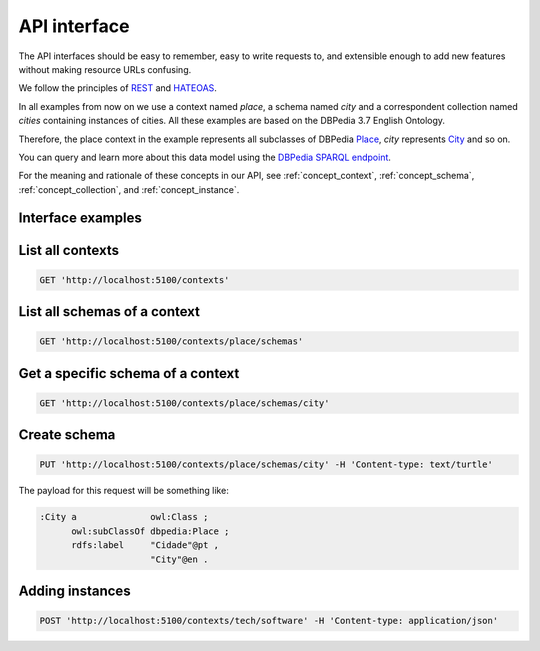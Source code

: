 API interface
=============

The API interfaces should be easy to remember,
easy to write requests to, and extensible enough
to add new features without making resource URLs
confusing.

We follow the principles of `REST <http://en.wikipedia.org/wiki/Representational_state_transfer>`_
and `HATEOAS <http://en.wikipedia.org/wiki/HATEOAS>`_.

In all examples from now on we use a context named *place*, a schema
named *city* and a correspondent collection named *cities*
containing instances of cities. All these examples are based on
the DBPedia 3.7 English Ontology.

Therefore, the place context in the example represents all subclasses
of DBPedia `Place <http://dbpedia.org/ontology/Place>`_, *city* represents
`City <http://dbpedia.org/ontology/City>`_ and so on.

You can query and learn more about this data model using the `DBPedia SPARQL endpoint <http://dbpedia.org/sparql>`_.

For the meaning and rationale of these concepts in our API,
see :ref:`concept_context`, :ref:`concept_schema`, :ref:`concept_collection`,
and :ref:`concept_instance`.

Interface examples
------------------

List all contexts
--------------------------------

.. code-block:: http

    GET 'http://localhost:5100/contexts'

List all schemas of a context
-----------------------------

.. code-block:: http

  GET 'http://localhost:5100/contexts/place/schemas'

Get a specific schema of a context
----------------------------------

.. code-block:: http

  GET 'http://localhost:5100/contexts/place/schemas/city'

Create schema
-------------

.. code-block:: http

  PUT 'http://localhost:5100/contexts/place/schemas/city' -H 'Content-type: text/turtle'

The payload for this request will be something like:

.. code-block:: guess

    :City a              owl:Class ;
          owl:subClassOf dbpedia:Place ;
          rdfs:label     "Cidade"@pt ,
                         "City"@en .

Adding instances
----------------

.. code-block:: http

  POST 'http://localhost:5100/contexts/tech/software' -H 'Content-type: application/json'

.. Example of payload:

.. {
    "rdfs:type": "tech_schemas:Software",
    "tech_schemas:name": "Windows 8",
    "tech_schemas:in_category": "tech:software-categories/OperatingSystem"
.. }
